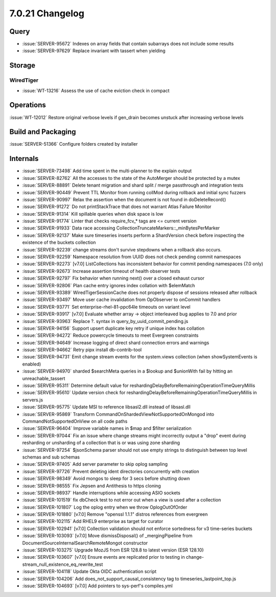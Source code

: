 .. _7.0.21-changelog:

7.0.21 Changelog
----------------

Query
~~~~~

- :issue:`SERVER-95672` Indexes on array fields that contain subarrays
  does not include some results
- :issue:`SERVER-97629` Replace invariant with tassert when yielding

Storage
~~~~~~~


WiredTiger
``````````

- :issue:`WT-13216` Assess the use of cache eviction check in compact

Operations
~~~~~~~~~~

:issue:`WT-12012` Restore original verbose levels if gen_drain becomes
unstuck after increasing verbose levels

Build and Packaging
~~~~~~~~~~~~~~~~~~~

:issue:`SERVER-51366` Configure folders created by installer

Internals
~~~~~~~~~

- :issue:`SERVER-73498` Add time spent in the multi-planner to the
  explain output
- :issue:`SERVER-82762` All the accesses to the state of the AutoMerger
  should be protected by a mutex
- :issue:`SERVER-88891` Delete tenant migration and shard split / merge
  passthrough and integration tests
- :issue:`SERVER-90449` Prevent TTL Monitor from running collMod during
  rollback and initial sync fuzzers
- :issue:`SERVER-90997` Relax the assertion when the document is not
  found in doDeleteRecord()
- :issue:`SERVER-91272` Do not printStackTrace that does not warrant
  Atlas Failure Monitor
- :issue:`SERVER-91314` Kill spillable queries when disk space is low
- :issue:`SERVER-91774` Linter that checks require_fcv_* tags are <=
  current version
- :issue:`SERVER-91933` Data race accessing
  CollectionTruncateMarkers::_minBytesPerMarker
- :issue:`SERVER-92137` Make sure timeseries inserts perform a
  ShardVersion check before inspecting the existence of the buckets
  collection
- :issue:`SERVER-92239` change streams don't survive stepdowns when a
  rollback also occurs.
- :issue:`SERVER-92259` Namespace resolution from UUID does not check
  pending commit namespaces
- :issue:`SERVER-92273` [v7.0] ListCollections has inconsistent behavior
  for commit pending namespaces (7.0 only)
- :issue:`SERVER-92673` Increase assertion timeout of health observer
  tests
- :issue:`SERVER-92797` Fix behavior when running next() over a closed
  exhaust cursor
- :issue:`SERVER-92806` Plan cache entry ignores index collation with
  $elemMatch
- :issue:`SERVER-93389` WiredTigerSessionCache does not properly dispose
  of sessions released after rollback
- :issue:`SERVER-93497` Move user cache invalidation from OpObserver to
  onCommit handlers
- :issue:`SERVER-93771` Set enterprise-rhel-81-ppc64le timeouts on
  variant level
- :issue:`SERVER-93917` [v7.0] Evaluate whether array -> object
  interleaved bug applies to 7.0 and prior
- :issue:`SERVER-93963` Replace ?. syntax in
  query_by_uuid_commit_pending.js
- :issue:`SERVER-94156` Support upsert duplicate key retry if unique
  index has collation
- :issue:`SERVER-94272` Reduce powercycle timeouts to meet Evergreen
  constraints
- :issue:`SERVER-94649` Increase logging of direct shard connection
  errors and warnings
- :issue:`SERVER-94662` Retry pipx install db-contrib-tool
- :issue:`SERVER-94731` Emit change stream events for the system.views
  collection (when showSystemEvents is enabled)
- :issue:`SERVER-94970` sharded $searchMeta queries in a $lookup and
  $unionWith fail by hitting an unreachable_tassert
- :issue:`SERVER-95311` Determine default value for
  reshardingDelayBeforeRemainingOperationTimeQueryMillis
- :issue:`SERVER-95610` Update version check for
  reshardingDelayBeforeRemainingOperationTimeQueryMillis in servers.js
- :issue:`SERVER-95775` Update MSI to reference libsasl2.dll instead of
  libsasl.dll
- :issue:`SERVER-95869` Transform
  CommandOnShardedViewNotSupportedOnMongod into
  CommandNotSupportedOnView on all code paths
- :issue:`SERVER-96404` Improve variable names in $map and $filter
  serialization
- :issue:`SERVER-97044` Fix an issue where change streams might
  incorrectly output a "drop" event during resharding or unsharding of a
  collection that is or was using zone sharding
- :issue:`SERVER-97254` $jsonSchema parser should not use empty strings
  to distinguish between top level schemas and sub schemas
- :issue:`SERVER-97405` Add server parameter to skip oplog sampling
- :issue:`SERVER-97726` Prevent deleting ident directories concurrently
  with creation
- :issue:`SERVER-98349` Avoid mongos to sleep for 3 secs before shutting
  down
- :issue:`SERVER-98555` Fix Jepsen and Antithesis to https cloning
- :issue:`SERVER-98937` Handle interruptions while accessing ASIO
  sockets
- :issue:`SERVER-101519` fix dbCheck test to not error out when a view
  is used after a collection
- :issue:`SERVER-101807` Log the oplog entry when we throw
  OplogOutOfOrder
- :issue:`SERVER-101880` [v7.0] Remove "openssl 1.1.1" distros
  references from evergreen
- :issue:`SERVER-102115` Add RHEL9 enterprise as target for curator
- :issue:`SERVER-102941` [v7.0] Collection validation should not enforce
  sortedness for v3 time-series buckets
- :issue:`SERVER-103093` [v7.0] Move dismissDisposal() of
  _mergingPipeline from DocumentSourceInternalSearchRemoteMongot
  constructor
- :issue:`SERVER-103275` Upgrade MozJS from ESR 128.8 to latest version
  (ESR 128.10)
- :issue:`SERVER-103607` [v7.0] Ensure events are replicated prior to
  testing in change-stream_null_existence_eq_rewrite_test
- :issue:`SERVER-104118` Update Okta OIDC authentication script
- :issue:`SERVER-104206` Add does_not_support_causal_consistency tag to
  timeseries_lastpoint_top.js
- :issue:`SERVER-104693` [v7.0] Add pointers to sys-perf's compiles.yml


